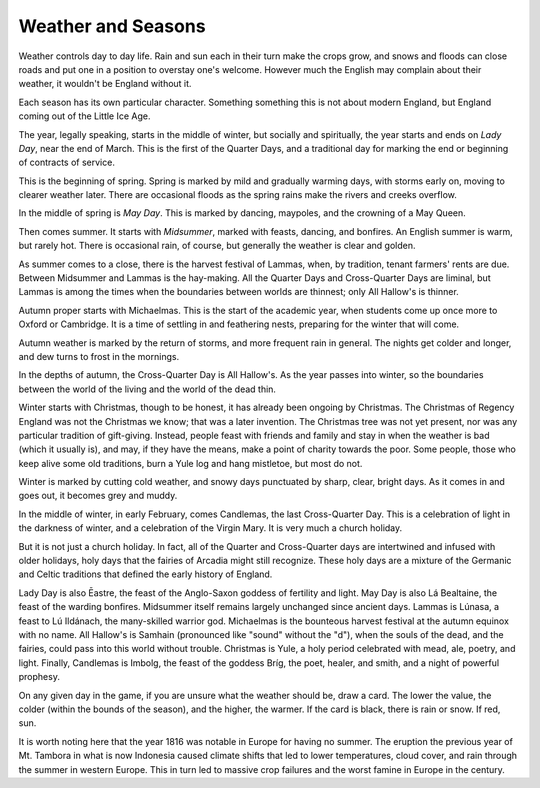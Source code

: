 Weather and Seasons
===================

Weather controls day to day life. Rain and sun each in their turn make
the crops grow, and snows and floods can close roads and put one in a
position to overstay one's welcome. However much the English may
complain about their weather, it wouldn't be England without it.

Each season has its own particular character. Something something this
is not about modern England, but England coming out of the Little Ice
Age.

The year, legally speaking, starts in the middle of winter, but socially
and spiritually, the year starts and ends on *Lady Day*, near the end of
March. This is the first of the Quarter Days, and a traditional day for
marking the end or beginning of contracts of service.

This is the beginning of spring. Spring is marked by mild and gradually
warming days, with storms early on, moving to clearer weather later.
There are occasional floods as the spring rains make the rivers and
creeks overflow.

In the middle of spring is *May Day*. This is marked by dancing,
maypoles, and the crowning of a May Queen.

Then comes summer. It starts with *Midsummer*, marked with feasts,
dancing, and bonfires. An English summer is warm, but rarely hot. There
is occasional rain, of course, but generally the weather is clear and
golden.

As summer comes to a close, there is the harvest festival of Lammas,
when, by tradition, tenant farmers' rents are due. Between Midsummer and
Lammas is the hay-making. All the Quarter Days and Cross-Quarter Days
are liminal, but Lammas is among the times when the boundaries between
worlds are thinnest; only All Hallow's is thinner.

Autumn proper starts with Michaelmas. This is the start of the academic
year, when students come up once more to Oxford or Cambridge. It is a
time of settling in and feathering nests, preparing for the winter that
will come.

Autumn weather is marked by the return of storms, and more frequent rain
in general. The nights get colder and longer, and dew turns to frost in
the mornings.

In the depths of autumn, the Cross-Quarter Day is All Hallow's. As the
year passes into winter, so the boundaries between the world of the
living and the world of the dead thin.

Winter starts with Christmas, though to be honest, it has already been
ongoing by Christmas. The Christmas of Regency England was not the
Christmas we know; that was a later invention. The Christmas tree was
not yet present, nor was any particular tradition of gift-giving.
Instead, people feast with friends and family and stay in when the
weather is bad (which it usually is), and may, if they have the means,
make a point of charity towards the poor. Some people, those who keep
alive some old traditions, burn a Yule log and hang mistletoe, but most
do not.

Winter is marked by cutting cold weather, and snowy days punctuated by
sharp, clear, bright days. As it comes in and goes out, it becomes grey
and muddy.

In the middle of winter, in early February, comes Candlemas, the last
Cross-Quarter Day. This is a celebration of light in the darkness of
winter, and a celebration of the Virgin Mary. It is very much a church
holiday.

But it is not just a church holiday. In fact, all of the Quarter and
Cross-Quarter days are intertwined and infused with older holidays, holy
days that the fairies of Arcadia might still recognize. These holy days
are a mixture of the Germanic and Celtic traditions that defined the
early history of England.

Lady Day is also Ēastre, the feast of the Anglo-Saxon goddess of
fertility and light. May Day is also Lá Bealtaine, the feast of the
warding bonfires. Midsummer itself remains largely unchanged since
ancient days. Lammas is Lúnasa, a feast to Lú Ildánach, the many-skilled
warrior god. Michaelmas is the bounteous harvest festival at the autumn
equinox with no name. All Hallow's is Samhain (pronounced like "sound"
without the "d"), when the souls of the dead, and the fairies, could
pass into this world without trouble. Christmas is Yule, a holy period
celebrated with mead, ale, poetry, and light. Finally, Candlemas is
Imbolg, the feast of the goddess Bríg, the poet, healer, and smith, and
a night of powerful prophesy.

On any given day in the game, if you are unsure what the weather should
be, draw a card. The lower the value, the colder (within the bounds of
the season), and the higher, the warmer. If the card is black, there is
rain or snow. If red, sun.

It is worth noting here that the year 1816 was notable in Europe for
having no summer. The eruption the previous year of Mt. Tambora in what
is now Indonesia caused climate shifts that led to lower temperatures,
cloud cover, and rain through the summer in western Europe. This in turn
led to massive crop failures and the worst famine in Europe in the
century.
